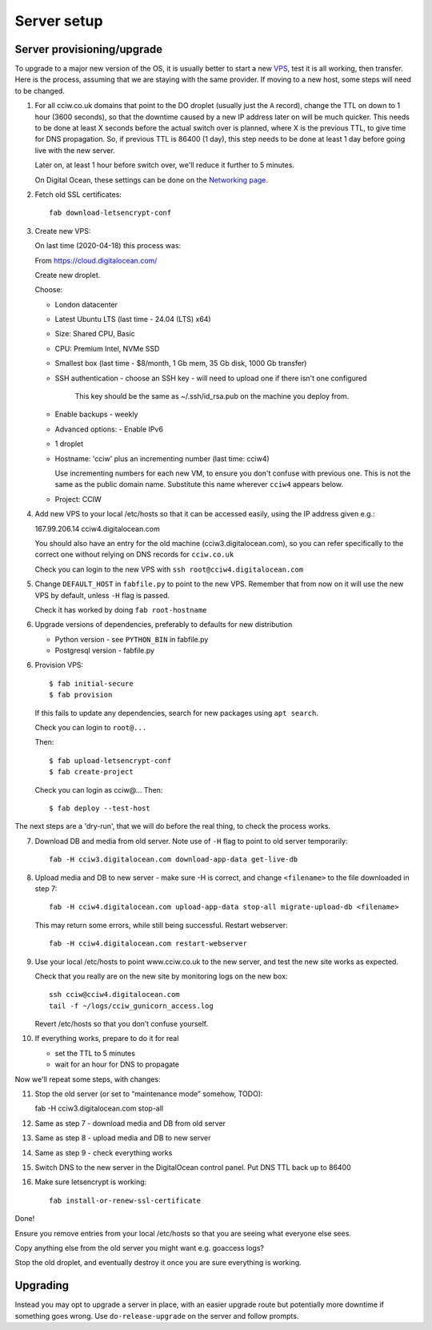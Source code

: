 Server setup
============


Server provisioning/upgrade
---------------------------

To upgrade to a major new version of the OS, it is usually better to start a new
`VPS <https://en.wikipedia.org/wiki/Virtual_private_server>`_, test it is all
working, then transfer. Here is the process, assuming that we are staying with
the same provider. If moving to a new host, some steps will need to be changed.


1. For all cciw.co.uk domains that point to the DO droplet (usually just the
   ``A`` record), change the TTL on down to 1 hour (3600 seconds), so that the
   downtime caused by a new IP address later on will be much quicker. This needs
   to be done at least X seconds before the actual switch over is planned, where
   X is the previous TTL, to give time for DNS propagation. So, if previous TTL
   is 86400 (1 day), this step needs to be done at least 1 day before going live
   with the new server.

   Later on, at least 1 hour before switch over, we'll reduce it further to 5
   minutes.

   On Digital Ocean, these settings can be done on the `Networking page
   <https://cloud.digitalocean.com/networking/domains>`_.

2. Fetch old SSL certificates::

     fab download-letsencrypt-conf

3. Create new VPS:

   On last time (2020-04-18) this process was:

   From https://cloud.digitalocean.com/

   Create new droplet.

   Choose:

   - London datacenter
   - Latest Ubuntu LTS (last time - 24.04 (LTS) x64)
   - Size: Shared CPU, Basic
   - CPU: Premium Intel, NVMe SSD
   - Smallest box (last time - $8/month, 1 Gb mem, 35 Gb disk, 1000 Gb transfer)

   - SSH authentication
     - choose an SSH key - will need to upload one if there isn't one configured

       This key should be the same as ~/.ssh/id_rsa.pub on the machine you deploy from.

   - Enable backups - weekly
   - Advanced options:
     - Enable IPv6

   - 1 droplet
   - Hostname: 'cciw' plus an incrementing number (last time: cciw4)

     Use incrementing numbers for each new VM, to ensure you don't confuse with
     previous one. This is not the same as the public domain name. Substitute
     this name wherever ``cciw4`` appears below.

   - Project: CCIW

4. Add new VPS to your local /etc/hosts so that it can be accessed easily, using
   the IP address given e.g.::

   167.99.206.14 cciw4.digitalocean.com

   You should also have an entry for the old machine (cciw3.digitalocean.com),
   so you can refer specifically to the correct one without relying on DNS
   records for ``cciw.co.uk``

   Check you can login to the new VPS with ``ssh root@cciw4.digitalocean.com``

5. Change ``DEFAULT_HOST`` in ``fabfile.py`` to point to the new VPS. Remember that
   from now on it will use the new VPS by default, unless ``-H`` flag is passed.

   Check it has worked by doing ``fab root-hostname``

6. Upgrade versions of dependencies, preferably to defaults for new distribution

   * Python version - see ``PYTHON_BIN`` in fabfile.py
   * Postgresql version - fabfile.py

6. Provision VPS::

    $ fab initial-secure
    $ fab provision


  If this fails to update any dependencies, search for new packages using ``apt
  search``.

  Check you can login to ``root@...``

  Then::

    $ fab upload-letsencrypt-conf
    $ fab create-project

  Check you can login as cciw@...
  Then::

    $ fab deploy --test-host


The next steps are a 'dry-run', that we will do before the real thing, to check
the process works.


7. Download DB and media from old server. Note use of ``-H`` flag to point to old
   server temporarily::

     fab -H cciw3.digitalocean.com download-app-data get-live-db

8. Upload media and DB to new server - make sure -H is correct, and change
   ``<filename>`` to the file downloaded in step 7::

     fab -H cciw4.digitalocean.com upload-app-data stop-all migrate-upload-db <filename>

   This may return some errors, while still being successful. Restart webserver::

     fab -H cciw4.digitalocean.com restart-webserver

9. Use your local /etc/hosts to point www.cciw.co.uk to the new server, and test
   the new site works as expected.

   Check that you really are on the new site by monitoring logs on the new box::

     ssh cciw@cciw4.digitalocean.com
     tail -f ~/logs/cciw_gunicorn_access.log

   Revert /etc/hosts so that you don’t confuse yourself.

10. If everything works, prepare to do it for real

    - set the TTL to 5 minutes
    - wait for an hour for DNS to propagate


Now we'll repeat some steps, with changes:

11. Stop the old server (or set to “maintenance mode” somehow, TODO)::

    fab -H cciw3.digitalocean.com stop-all

12. Same as step 7 - download media and DB from old server

13. Same as step 8 - upload media and DB to new server

14. Same as step 9 - check everything works

15. Switch DNS to the new server in the DigitalOcean control panel. Put DNS TTL
    back up to 86400

16. Make sure letsencrypt is working::

      fab install-or-renew-ssl-certificate


Done!

Ensure you remove entries from your local /etc/hosts so that you are seeing what
everyone else sees.

Copy anything else from the old server you might want e.g. goaccess logs?

Stop the old droplet, and eventually destroy it once you are sure everything is
working.

Upgrading
---------

Instead you may opt to upgrade a server in place, with an easier upgrade route
but potentially more downtime if something goes wrong. Use
``do-release-upgrade`` on the server and follow prompts.
